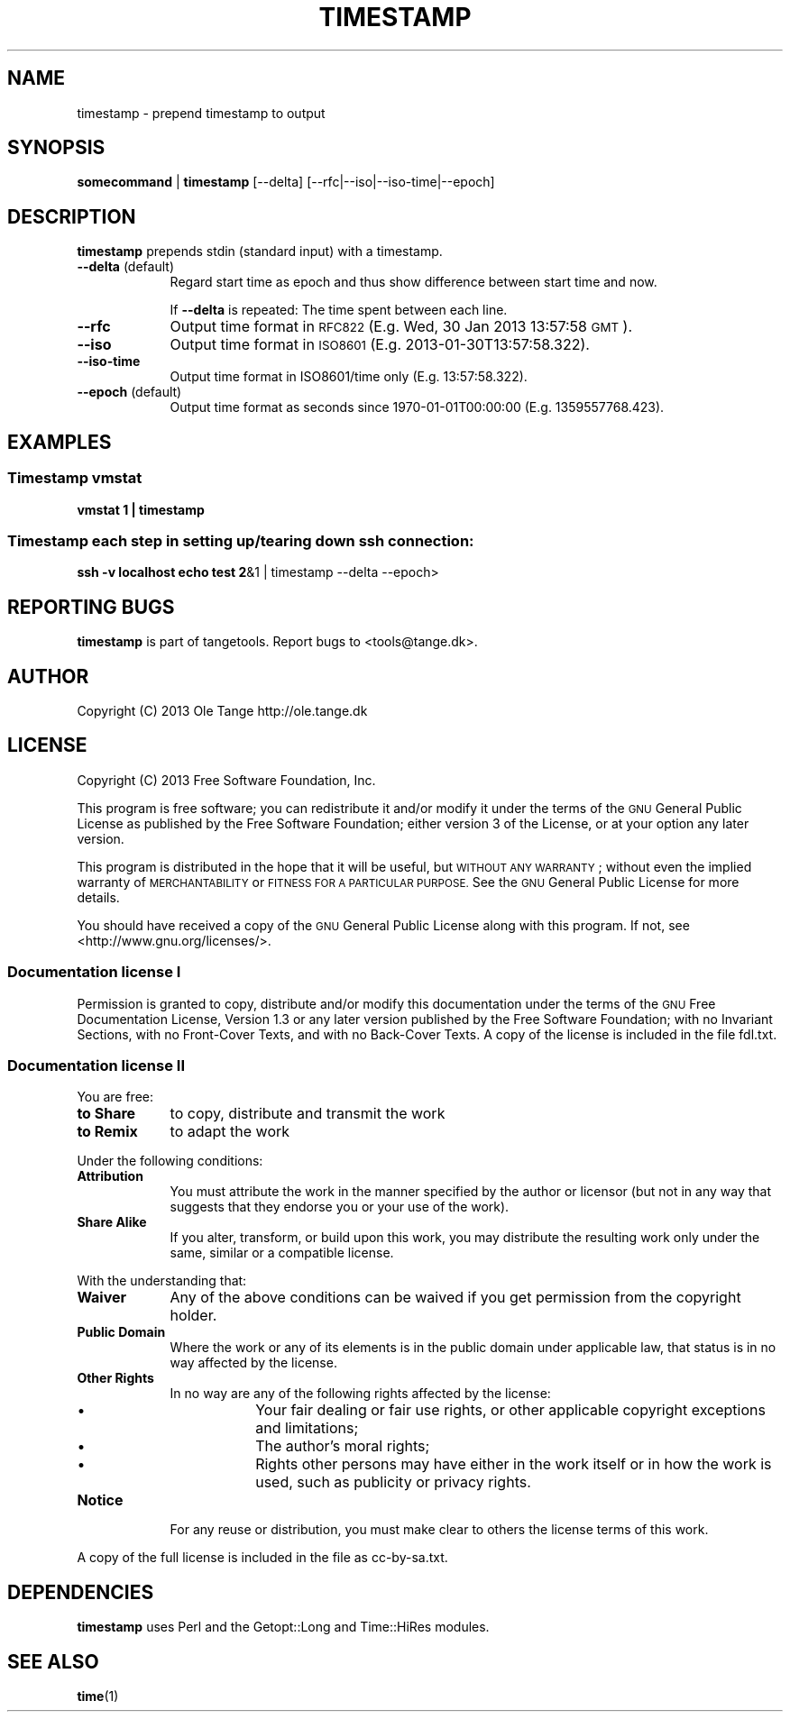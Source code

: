.\" Automatically generated by Pod::Man 2.27 (Pod::Simple 3.28)
.\"
.\" Standard preamble:
.\" ========================================================================
.de Sp \" Vertical space (when we can't use .PP)
.if t .sp .5v
.if n .sp
..
.de Vb \" Begin verbatim text
.ft CW
.nf
.ne \\$1
..
.de Ve \" End verbatim text
.ft R
.fi
..
.\" Set up some character translations and predefined strings.  \*(-- will
.\" give an unbreakable dash, \*(PI will give pi, \*(L" will give a left
.\" double quote, and \*(R" will give a right double quote.  \*(C+ will
.\" give a nicer C++.  Capital omega is used to do unbreakable dashes and
.\" therefore won't be available.  \*(C` and \*(C' expand to `' in nroff,
.\" nothing in troff, for use with C<>.
.tr \(*W-
.ds C+ C\v'-.1v'\h'-1p'\s-2+\h'-1p'+\s0\v'.1v'\h'-1p'
.ie n \{\
.    ds -- \(*W-
.    ds PI pi
.    if (\n(.H=4u)&(1m=24u) .ds -- \(*W\h'-12u'\(*W\h'-12u'-\" diablo 10 pitch
.    if (\n(.H=4u)&(1m=20u) .ds -- \(*W\h'-12u'\(*W\h'-8u'-\"  diablo 12 pitch
.    ds L" ""
.    ds R" ""
.    ds C` ""
.    ds C' ""
'br\}
.el\{\
.    ds -- \|\(em\|
.    ds PI \(*p
.    ds L" ``
.    ds R" ''
.    ds C`
.    ds C'
'br\}
.\"
.\" Escape single quotes in literal strings from groff's Unicode transform.
.ie \n(.g .ds Aq \(aq
.el       .ds Aq '
.\"
.\" If the F register is turned on, we'll generate index entries on stderr for
.\" titles (.TH), headers (.SH), subsections (.SS), items (.Ip), and index
.\" entries marked with X<> in POD.  Of course, you'll have to process the
.\" output yourself in some meaningful fashion.
.\"
.\" Avoid warning from groff about undefined register 'F'.
.de IX
..
.nr rF 0
.if \n(.g .if rF .nr rF 1
.if (\n(rF:(\n(.g==0)) \{
.    if \nF \{
.        de IX
.        tm Index:\\$1\t\\n%\t"\\$2"
..
.        if !\nF==2 \{
.            nr % 0
.            nr F 2
.        \}
.    \}
.\}
.rr rF
.\"
.\" Accent mark definitions (@(#)ms.acc 1.5 88/02/08 SMI; from UCB 4.2).
.\" Fear.  Run.  Save yourself.  No user-serviceable parts.
.    \" fudge factors for nroff and troff
.if n \{\
.    ds #H 0
.    ds #V .8m
.    ds #F .3m
.    ds #[ \f1
.    ds #] \fP
.\}
.if t \{\
.    ds #H ((1u-(\\\\n(.fu%2u))*.13m)
.    ds #V .6m
.    ds #F 0
.    ds #[ \&
.    ds #] \&
.\}
.    \" simple accents for nroff and troff
.if n \{\
.    ds ' \&
.    ds ` \&
.    ds ^ \&
.    ds , \&
.    ds ~ ~
.    ds /
.\}
.if t \{\
.    ds ' \\k:\h'-(\\n(.wu*8/10-\*(#H)'\'\h"|\\n:u"
.    ds ` \\k:\h'-(\\n(.wu*8/10-\*(#H)'\`\h'|\\n:u'
.    ds ^ \\k:\h'-(\\n(.wu*10/11-\*(#H)'^\h'|\\n:u'
.    ds , \\k:\h'-(\\n(.wu*8/10)',\h'|\\n:u'
.    ds ~ \\k:\h'-(\\n(.wu-\*(#H-.1m)'~\h'|\\n:u'
.    ds / \\k:\h'-(\\n(.wu*8/10-\*(#H)'\z\(sl\h'|\\n:u'
.\}
.    \" troff and (daisy-wheel) nroff accents
.ds : \\k:\h'-(\\n(.wu*8/10-\*(#H+.1m+\*(#F)'\v'-\*(#V'\z.\h'.2m+\*(#F'.\h'|\\n:u'\v'\*(#V'
.ds 8 \h'\*(#H'\(*b\h'-\*(#H'
.ds o \\k:\h'-(\\n(.wu+\w'\(de'u-\*(#H)/2u'\v'-.3n'\*(#[\z\(de\v'.3n'\h'|\\n:u'\*(#]
.ds d- \h'\*(#H'\(pd\h'-\w'~'u'\v'-.25m'\f2\(hy\fP\v'.25m'\h'-\*(#H'
.ds D- D\\k:\h'-\w'D'u'\v'-.11m'\z\(hy\v'.11m'\h'|\\n:u'
.ds th \*(#[\v'.3m'\s+1I\s-1\v'-.3m'\h'-(\w'I'u*2/3)'\s-1o\s+1\*(#]
.ds Th \*(#[\s+2I\s-2\h'-\w'I'u*3/5'\v'-.3m'o\v'.3m'\*(#]
.ds ae a\h'-(\w'a'u*4/10)'e
.ds Ae A\h'-(\w'A'u*4/10)'E
.    \" corrections for vroff
.if v .ds ~ \\k:\h'-(\\n(.wu*9/10-\*(#H)'\s-2\u~\d\s+2\h'|\\n:u'
.if v .ds ^ \\k:\h'-(\\n(.wu*10/11-\*(#H)'\v'-.4m'^\v'.4m'\h'|\\n:u'
.    \" for low resolution devices (crt and lpr)
.if \n(.H>23 .if \n(.V>19 \
\{\
.    ds : e
.    ds 8 ss
.    ds o a
.    ds d- d\h'-1'\(ga
.    ds D- D\h'-1'\(hy
.    ds th \o'bp'
.    ds Th \o'LP'
.    ds ae ae
.    ds Ae AE
.\}
.rm #[ #] #H #V #F C
.\" ========================================================================
.\"
.IX Title "TIMESTAMP 1"
.TH TIMESTAMP 1 "2016-05-23" "perl v5.18.2" "User Contributed Perl Documentation"
.\" For nroff, turn off justification.  Always turn off hyphenation; it makes
.\" way too many mistakes in technical documents.
.if n .ad l
.nh
.SH "NAME"
timestamp \- prepend timestamp to output
.SH "SYNOPSIS"
.IX Header "SYNOPSIS"
\&\fBsomecommand\fR | \fBtimestamp\fR [\-\-delta] [\-\-rfc|\-\-iso|\-\-iso\-time|\-\-epoch]
.SH "DESCRIPTION"
.IX Header "DESCRIPTION"
\&\fBtimestamp\fR prepends stdin (standard input) with a timestamp.
.IP "\fB\-\-delta\fR (default)" 9
.IX Item "--delta (default)"
Regard start time as epoch and thus show difference between start time
and now.
.Sp
If \fB\-\-delta\fR is repeated: The time spent between each line.
.IP "\fB\-\-rfc\fR" 9
.IX Item "--rfc"
Output time format in \s-1RFC822 \s0(E.g. Wed, 30 Jan 2013 13:57:58 \s-1GMT\s0).
.IP "\fB\-\-iso\fR" 9
.IX Item "--iso"
Output time format in \s-1ISO8601 \s0(E.g. 2013\-01\-30T13:57:58.322).
.IP "\fB\-\-iso\-time\fR" 9
.IX Item "--iso-time"
Output time format in ISO8601/time only (E.g. 13:57:58.322).
.IP "\fB\-\-epoch\fR (default)" 9
.IX Item "--epoch (default)"
Output time format as seconds since 1970\-01\-01T00:00:00 (E.g. 1359557768.423).
.SH "EXAMPLES"
.IX Header "EXAMPLES"
.SS "Timestamp vmstat"
.IX Subsection "Timestamp vmstat"
\&\fBvmstat 1 | timestamp\fR
.SS "Timestamp each step in setting up/tearing down ssh connection:"
.IX Subsection "Timestamp each step in setting up/tearing down ssh connection:"
\&\fBssh \-v localhost echo test 2\fR&1 | timestamp \-\-delta \-\-epoch>
.SH "REPORTING BUGS"
.IX Header "REPORTING BUGS"
\&\fBtimestamp\fR is part of tangetools. Report bugs to <tools@tange.dk>.
.SH "AUTHOR"
.IX Header "AUTHOR"
Copyright (C) 2013 Ole Tange http://ole.tange.dk
.SH "LICENSE"
.IX Header "LICENSE"
Copyright (C) 2013 Free Software Foundation, Inc.
.PP
This program is free software; you can redistribute it and/or modify
it under the terms of the \s-1GNU\s0 General Public License as published by
the Free Software Foundation; either version 3 of the License, or
at your option any later version.
.PP
This program is distributed in the hope that it will be useful,
but \s-1WITHOUT ANY WARRANTY\s0; without even the implied warranty of
\&\s-1MERCHANTABILITY\s0 or \s-1FITNESS FOR A PARTICULAR PURPOSE. \s0 See the
\&\s-1GNU\s0 General Public License for more details.
.PP
You should have received a copy of the \s-1GNU\s0 General Public License
along with this program.  If not, see <http://www.gnu.org/licenses/>.
.SS "Documentation license I"
.IX Subsection "Documentation license I"
Permission is granted to copy, distribute and/or modify this documentation
under the terms of the \s-1GNU\s0 Free Documentation License, Version 1.3 or
any later version published by the Free Software Foundation; with no
Invariant Sections, with no Front-Cover Texts, and with no Back-Cover
Texts.  A copy of the license is included in the file fdl.txt.
.SS "Documentation license \s-1II\s0"
.IX Subsection "Documentation license II"
You are free:
.IP "\fBto Share\fR" 9
.IX Item "to Share"
to copy, distribute and transmit the work
.IP "\fBto Remix\fR" 9
.IX Item "to Remix"
to adapt the work
.PP
Under the following conditions:
.IP "\fBAttribution\fR" 9
.IX Item "Attribution"
You must attribute the work in the manner specified by the author or
licensor (but not in any way that suggests that they endorse you or
your use of the work).
.IP "\fBShare Alike\fR" 9
.IX Item "Share Alike"
If you alter, transform, or build upon this work, you may distribute
the resulting work only under the same, similar or a compatible
license.
.PP
With the understanding that:
.IP "\fBWaiver\fR" 9
.IX Item "Waiver"
Any of the above conditions can be waived if you get permission from
the copyright holder.
.IP "\fBPublic Domain\fR" 9
.IX Item "Public Domain"
Where the work or any of its elements is in the public domain under
applicable law, that status is in no way affected by the license.
.IP "\fBOther Rights\fR" 9
.IX Item "Other Rights"
In no way are any of the following rights affected by the license:
.RS 9
.IP "\(bu" 9
Your fair dealing or fair use rights, or other applicable
copyright exceptions and limitations;
.IP "\(bu" 9
The author's moral rights;
.IP "\(bu" 9
Rights other persons may have either in the work itself or in
how the work is used, such as publicity or privacy rights.
.RE
.RS 9
.RE
.IP "\fBNotice\fR" 9
.IX Item "Notice"
For any reuse or distribution, you must make clear to others the
license terms of this work.
.PP
A copy of the full license is included in the file as cc\-by\-sa.txt.
.SH "DEPENDENCIES"
.IX Header "DEPENDENCIES"
\&\fBtimestamp\fR uses Perl and the Getopt::Long and Time::HiRes modules.
.SH "SEE ALSO"
.IX Header "SEE ALSO"
\&\fBtime\fR(1)
